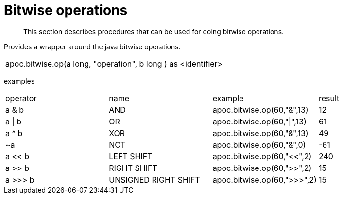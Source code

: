 [[bitwise-operations]]
= Bitwise operations

[abstract]
--
This section describes procedures that can be used for doing bitwise operations.
--

// TODO function

Provides a wrapper around the java bitwise operations.
|===
| apoc.bitwise.op(a long, "operation", b long ) as <identifier>
|===

examples
|===
| operator | name | example | result
| a & b | AND | apoc.bitwise.op(60,"&",13) | 12
| a \| b | OR | apoc.bitwise.op(60,"\|",13) | 61
| a ^ b | XOR | apoc.bitwise.op(60,"&",13) | 49
| ~a | NOT | apoc.bitwise.op(60,"&",0) | -61
| a << b | LEFT SHIFT | apoc.bitwise.op(60,"<<",2) | 240
| a >> b | RIGHT SHIFT | apoc.bitwise.op(60,">>",2) | 15
| a >>> b | UNSIGNED RIGHT SHIFT | apoc.bitwise.op(60,">>>",2) | 15
|===